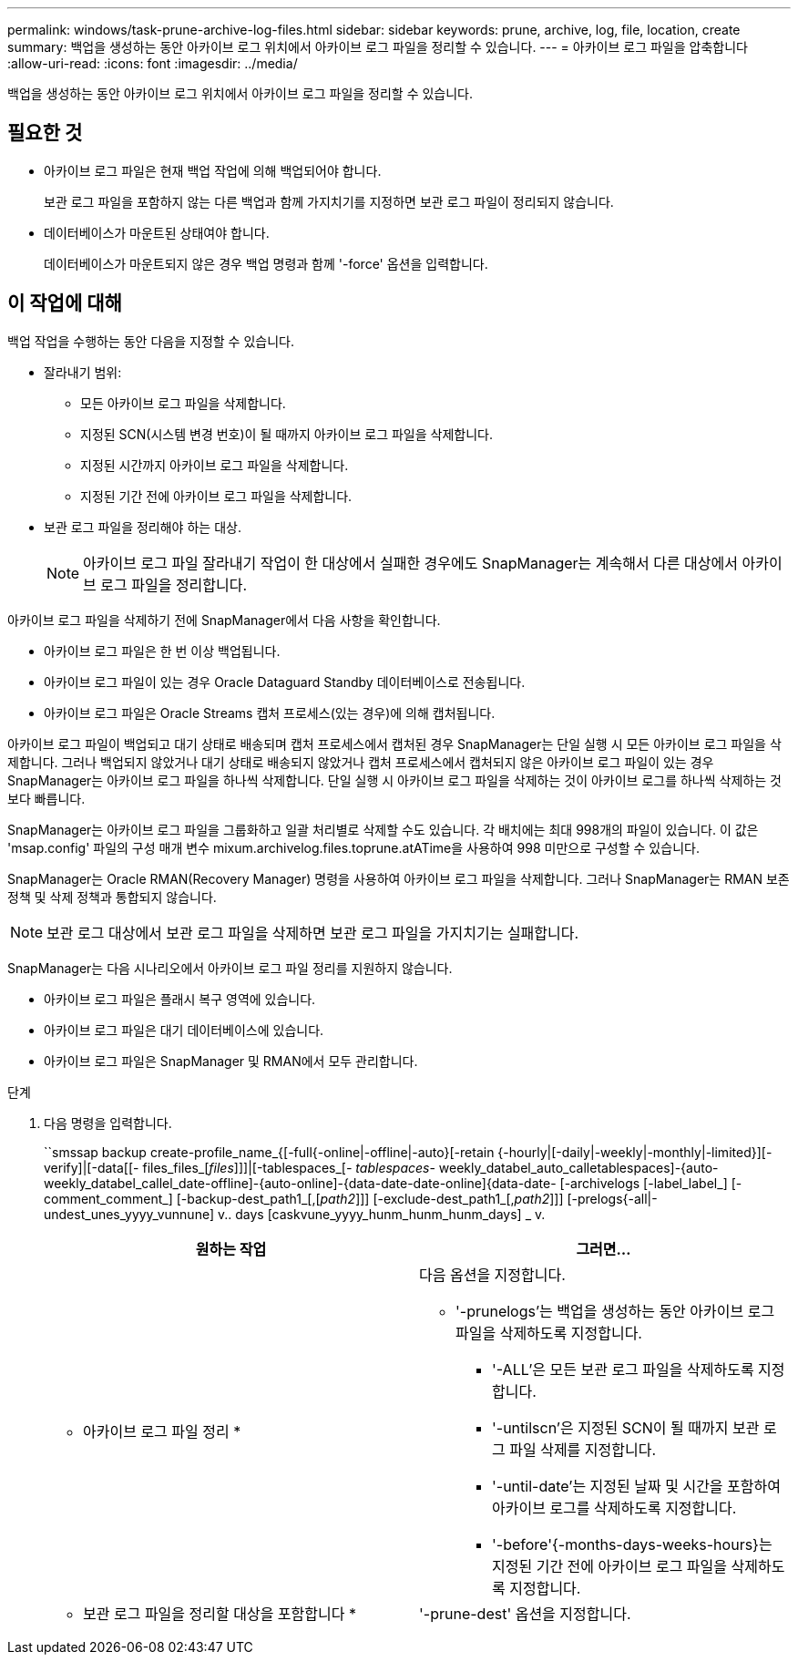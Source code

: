 ---
permalink: windows/task-prune-archive-log-files.html 
sidebar: sidebar 
keywords: prune, archive, log, file, location, create 
summary: 백업을 생성하는 동안 아카이브 로그 위치에서 아카이브 로그 파일을 정리할 수 있습니다. 
---
= 아카이브 로그 파일을 압축합니다
:allow-uri-read: 
:icons: font
:imagesdir: ../media/


[role="lead"]
백업을 생성하는 동안 아카이브 로그 위치에서 아카이브 로그 파일을 정리할 수 있습니다.



== 필요한 것

* 아카이브 로그 파일은 현재 백업 작업에 의해 백업되어야 합니다.
+
보관 로그 파일을 포함하지 않는 다른 백업과 함께 가지치기를 지정하면 보관 로그 파일이 정리되지 않습니다.

* 데이터베이스가 마운트된 상태여야 합니다.
+
데이터베이스가 마운트되지 않은 경우 백업 명령과 함께 '-force' 옵션을 입력합니다.





== 이 작업에 대해

백업 작업을 수행하는 동안 다음을 지정할 수 있습니다.

* 잘라내기 범위:
+
** 모든 아카이브 로그 파일을 삭제합니다.
** 지정된 SCN(시스템 변경 번호)이 될 때까지 아카이브 로그 파일을 삭제합니다.
** 지정된 시간까지 아카이브 로그 파일을 삭제합니다.
** 지정된 기간 전에 아카이브 로그 파일을 삭제합니다.


* 보관 로그 파일을 정리해야 하는 대상.
+

NOTE: 아카이브 로그 파일 잘라내기 작업이 한 대상에서 실패한 경우에도 SnapManager는 계속해서 다른 대상에서 아카이브 로그 파일을 정리합니다.



아카이브 로그 파일을 삭제하기 전에 SnapManager에서 다음 사항을 확인합니다.

* 아카이브 로그 파일은 한 번 이상 백업됩니다.
* 아카이브 로그 파일이 있는 경우 Oracle Dataguard Standby 데이터베이스로 전송됩니다.
* 아카이브 로그 파일은 Oracle Streams 캡처 프로세스(있는 경우)에 의해 캡처됩니다.


아카이브 로그 파일이 백업되고 대기 상태로 배송되며 캡처 프로세스에서 캡처된 경우 SnapManager는 단일 실행 시 모든 아카이브 로그 파일을 삭제합니다. 그러나 백업되지 않았거나 대기 상태로 배송되지 않았거나 캡처 프로세스에서 캡처되지 않은 아카이브 로그 파일이 있는 경우 SnapManager는 아카이브 로그 파일을 하나씩 삭제합니다. 단일 실행 시 아카이브 로그 파일을 삭제하는 것이 아카이브 로그를 하나씩 삭제하는 것보다 빠릅니다.

SnapManager는 아카이브 로그 파일을 그룹화하고 일괄 처리별로 삭제할 수도 있습니다. 각 배치에는 최대 998개의 파일이 있습니다. 이 값은 'msap.config' 파일의 구성 매개 변수 mixum.archivelog.files.toprune.atATime을 사용하여 998 미만으로 구성할 수 있습니다.

SnapManager는 Oracle RMAN(Recovery Manager) 명령을 사용하여 아카이브 로그 파일을 삭제합니다. 그러나 SnapManager는 RMAN 보존 정책 및 삭제 정책과 통합되지 않습니다.


NOTE: 보관 로그 대상에서 보관 로그 파일을 삭제하면 보관 로그 파일을 가지치기는 실패합니다.

SnapManager는 다음 시나리오에서 아카이브 로그 파일 정리를 지원하지 않습니다.

* 아카이브 로그 파일은 플래시 복구 영역에 있습니다.
* 아카이브 로그 파일은 대기 데이터베이스에 있습니다.
* 아카이브 로그 파일은 SnapManager 및 RMAN에서 모두 관리합니다.


.단계
. 다음 명령을 입력합니다.
+
``smssap backup create-profile_name_{[-full{-online|-offline|-auto}[-retain {-hourly|[-daily|-weekly|-monthly|-limited}][-verify]|[-data[[- files_files_[_files_]]]|[-tablespaces_[_- tablespaces_- weekly_databel_auto_calletablespaces]-{auto-weekly_databel_callel_date-offline]-{auto-online]-{data-date-date-online]{data-date- [-archivelogs [-label_label_] [-comment_comment_] [-backup-dest_path1_[,[_path2_]]] [-exclude-dest_path1_[,_path2_]]] [-prelogs{-all|-undest_unes_yyyy_vunnune] v.. days [caskvune_yyyy_hunm_hunm_hunm_days] _ v.

+
|===
| 원하는 작업 | 그러면... 


 a| 
* 아카이브 로그 파일 정리 *
 a| 
다음 옵션을 지정합니다.

** '-prunelogs'는 백업을 생성하는 동안 아카이브 로그 파일을 삭제하도록 지정합니다.
+
*** '-ALL'은 모든 보관 로그 파일을 삭제하도록 지정합니다.
*** '-untilscn'은 지정된 SCN이 될 때까지 보관 로그 파일 삭제를 지정합니다.
*** '-until-date'는 지정된 날짜 및 시간을 포함하여 아카이브 로그를 삭제하도록 지정합니다.
*** '-before'{-months-days-weeks-hours}는 지정된 기간 전에 아카이브 로그 파일을 삭제하도록 지정합니다.






 a| 
* 보관 로그 파일을 정리할 대상을 포함합니다 *
 a| 
'-prune-dest' 옵션을 지정합니다.

|===

